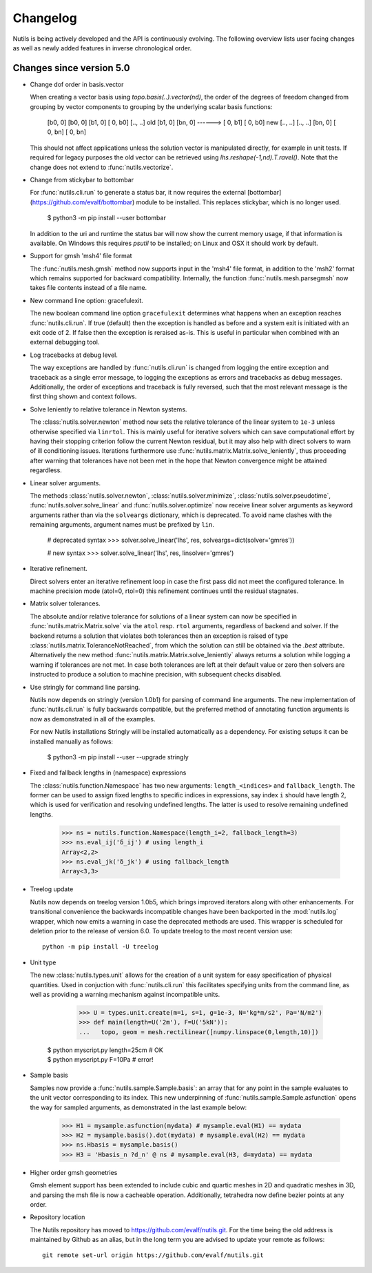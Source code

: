 Changelog
=========

Nutils is being actively developed and the API is continuously evolving. The
following overview lists user facing changes as well as newly added features in
inverse chronological order.

Changes since version 5.0
-------------------------

- Change dof order in basis.vector

  When creating a vector basis using `topo.basis(..).vector(nd)`, the order of
  the degrees of freedom changed from grouping by vector components to grouping
  by the underlying scalar basis functions:

      [b0,  0]         [b0,  0]
      [b1,  0]         [ 0, b0]
      [.., ..] old     [b1,  0]
      [bn,  0] ------> [ 0, b1]
      [ 0, b0]     new [.., ..]
      [.., ..]         [bn,  0]
      [ 0, bn]         [ 0, bn]

  This should not affect applications unless the solution vector is manipulated
  directly, for example in unit tests. If required for legacy purposes the old
  vector can be retrieved using `lhs.reshape(-1,nd).T.ravel()`. Note that the
  change does not extend to :func:`nutils.vectorize`.

- Change from stickybar to bottombar

  For :func:`nutils.cli.run` to generate a status bar, it now requires the
  external [bottombar] (https://github.com/evalf/bottombar) module to be
  installed. This replaces stickybar, which is no longer used.

      $ python3 -m pip install --user bottombar

  In addition to the uri and runtime the status bar will now show the current
  memory usage, if that information is available. On Windows this requires
  `psutil` to be installed; on Linux and OSX it should work by default.

- Support for gmsh 'msh4' file format

  The :func:`nutils.mesh.gmsh` method now supports input in the 'msh4' file
  format, in addition to the 'msh2' format which remains supported for backward
  compatibility. Internally, the function :func:`nutils.mesh.parsegmsh` now
  takes file contents instead of a file name.

- New command line option: gracefulexit.

  The new boolean command line option ``gracefulexit`` determines what happens
  when an exception reaches :func:`nutils.cli.run`. If true (default) then the
  exception is handled as before and a system exit is initiated with an exit
  code of 2. If false then the exception is reraised as-is. This is useful in
  particular when combined with an external debugging tool.

- Log tracebacks at debug level.

  The way exceptions are handled by :func:`nutils.cli.run` is changed from
  logging the entire exception and traceback as a single error message, to
  logging the exceptions as errors and tracebacks as debug messages.
  Additionally, the order of exceptions and traceback is fully reversed, such
  that the most relevant message is the first thing shown and context follows.

- Solve leniently to relative tolerance in Newton systems.

  The :class:`nutils.solver.newton` method now sets the relative tolerance of
  the linear system to ``1e-3`` unless otherwise specified via ``linrtol``.
  This is mainly useful for iterative solvers which can save computational
  effort by having their stopping criterion follow the current Newton residual,
  but it may also help with direct solvers to warn of ill conditioning issues.
  Iterations furthermore use :func:`nutils.matrix.Matrix.solve_leniently`, thus
  proceeding after warning that tolerances have not been met in the hope that
  Newton convergence might be attained regardless.

- Linear solver arguments.

  The methods :class:`nutils.solver.newton`, :class:`nutils.solver.minimize`,
  :class:`nutils.solver.pseudotime`, :func:`nutils.solver.solve_linear` and
  :func:`nutils.solver.optimize` now receive linear solver arguments as keyword
  arguments rather than via the ``solveargs`` dictionary, which is deprecated.
  To avoid name clashes with the remaining arguments, argument names must be
  prefixed by ``lin``.

      # deprecated syntax
      >>> solver.solve_linear('lhs', res, solveargs=dict(solver='gmres'))

      # new syntax
      >>> solver.solve_linear('lhs', res, linsolver='gmres')

- Iterative refinement.

  Direct solvers enter an iterative refinement loop in case the first pass did
  not meet the configured tolerance. In machine precision mode (atol=0, rtol=0)
  this refinement continues until the residual stagnates.

- Matrix solver tolerances.

  The absolute and/or relative tolerance for solutions of a linear system can
  now be specified in :func:`nutils.matrix.Matrix.solve` via the ``atol`` resp.
  ``rtol`` arguments, regardless of backend and solver. If the backend returns
  a solution that violates both tolerances then an exception is raised of type
  :class:`nutils.matrix.ToleranceNotReached`, from which the solution can still
  be obtained via the `.best` attribute. Alternatively the new method
  :func:`nutils.matrix.Matrix.solve_leniently` always returns a solution while
  logging a warning if tolerances are not met. In case both tolerances are left
  at their default value or zero then solvers are instructed to produce a
  solution to machine precision, with subsequent checks disabled.

- Use stringly for command line parsing.

  Nutils now depends on stringly (version 1.0b1) for parsing of command line
  arguments. The new implementation of :func:`nutils.cli.run` is fully
  backwards compatible, but the preferred method of annotating function
  arguments is now as demonstrated in all of the examples.

  For new Nutils installations Stringly will be installed automatically as a
  dependency. For existing setups it can be installed manually as follows:

      $ python3 -m pip install --user --upgrade stringly

- Fixed and fallback lengths in (namespace) expressions

  The :class:`nutils.function.Namespace` has two new arguments:
  ``length_<indices>`` and ``fallback_length``. The former can be used to
  assign fixed lengths to specific indices in expressions, say index ``i``
  should have length 2, which is used for verification and resolving undefined
  lengths.  The latter is used to resolve remaining undefined lengths.

      >>> ns = nutils.function.Namespace(length_i=2, fallback_length=3)
      >>> ns.eval_ij('δ_ij') # using length_i
      Array<2,2>
      >>> ns.eval_jk('δ_jk') # using fallback_length
      Array<3,3>

- Treelog update

  Nutils now depends on treelog version 1.0b5, which brings improved iterators
  along with other enhancements. For transitional convenience the backwards
  incompatible changes have been backported in the :mod:`nutils.log` wrapper,
  which now emits a warning in case the deprecated methods are used. This
  wrapper is scheduled for deletion prior to the release of version 6.0. To
  update treelog to the most recent version use::

      python -m pip install -U treelog

- Unit type

  The new :class:`nutils.types.unit` allows for the creation of a unit system
  for easy specification of physical quantities. Used in conjuction with
  :func:`nutils.cli.run` this facilitates specifying units from the command
  line, as well as providing a warning mechanism against incompatible units.

      >>> U = types.unit.create(m=1, s=1, g=1e-3, N='kg*m/s2', Pa='N/m2')
      >>> def main(length=U('2m'), F=U('5kN')):
      ...   topo, geom = mesh.rectilinear([numpy.linspace(0,length,10)])

    | $ python myscript.py length=25cm # OK
    | $ python myscript.py F=10Pa # error!

- Sample basis

  Samples now provide a :func:`nutils.sample.Sample.basis`: an array that for
  any point in the sample evaluates to the unit vector corresponding to its
  index. This new underpinning of :func:`nutils.sample.Sample.asfunction` opens
  the way for sampled arguments, as demonstrated in the last example below:

      >>> H1 = mysample.asfunction(mydata) # mysample.eval(H1) == mydata
      >>> H2 = mysample.basis().dot(mydata) # mysample.eval(H2) == mydata
      >>> ns.Hbasis = mysample.basis()
      >>> H3 = 'Hbasis_n ?d_n' @ ns # mysample.eval(H3, d=mydata) == mydata

- Higher order gmsh geometries

  Gmsh element support has been extended to include cubic and quartic meshes in
  2D and quadratic meshes in 3D, and parsing the msh file is now a cacheable
  operation. Additionally, tetrahedra now define bezier points at any order.

- Repository location

  The Nutils repository has moved to https://github.com/evalf/nutils.git. For
  the time being the old address is maintained by Github as an alias, but in
  the long term you are advised to update your remote as follows::

      git remote set-url origin https://github.com/evalf/nutils.git
